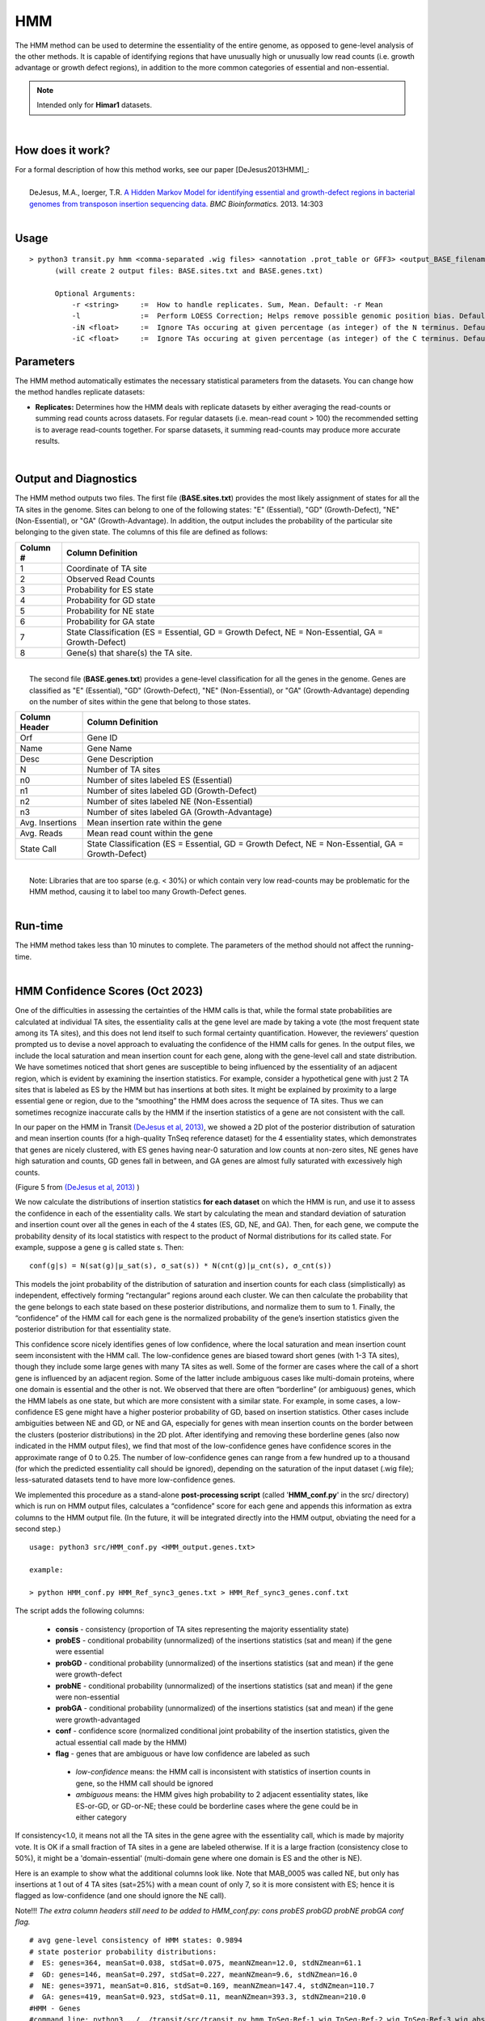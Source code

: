 .. _HMM:

HMM
===

The HMM method can be used to determine the essentiality of the entire genome, as opposed to gene-level analysis of the other methods. It is capable of identifying regions that have unusually high or unusually low read counts (i.e. growth advantage or growth defect regions), in addition to the more common categories of essential and non-essential.

.. NOTE::
   Intended only for **Himar1** datasets.

|

How does it work?
-----------------

| For a formal description of how this method works, see our paper [DeJesus2013HMM]_:
|
|  DeJesus, M.A., Ioerger, T.R. `A Hidden Markov Model for identifying essential and growth-defect regions in bacterial genomes from transposon insertion sequencing data. <http://www.ncbi.nlm.nih.gov/pubmed/24103077>`_ *BMC Bioinformatics.* 2013. 14:303

|


Usage
-----

::


  > python3 transit.py hmm <comma-separated .wig files> <annotation .prot_table or GFF3> <output_BASE_filename>
        (will create 2 output files: BASE.sites.txt and BASE.genes.txt)

        Optional Arguments:
            -r <string>     :=  How to handle replicates. Sum, Mean. Default: -r Mean
            -l              :=  Perform LOESS Correction; Helps remove possible genomic position bias. Default: Off.
            -iN <float>     :=  Ignore TAs occuring at given percentage (as integer) of the N terminus. Default: -iN 0
            -iC <float>     :=  Ignore TAs occuring at given percentage (as integer) of the C terminus. Default: -iC 0


Parameters
----------

The HMM method automatically estimates the necessary statistical
parameters from the datasets. You can change how the method handles
replicate datasets:

-  **Replicates:** Determines how the HMM deals with replicate datasets
   by either averaging the read-counts or summing read counts across
   datasets. For regular datasets (i.e. mean-read count > 100) the
   recommended setting is to average read-counts together. For sparse
   datasets, it summing read-counts may produce more accurate results.

|

Output and Diagnostics
----------------------

| The HMM method outputs two files. The first file (**BASE.sites.txt**) provides the most
  likely assignment of states for all the TA sites in the genome. Sites
  can belong to one of the following states: "E" (Essential), "GD"
  (Growth-Defect), "NE" (Non-Essential), or "GA" (Growth-Advantage). In
  addition, the output includes the probability of the particular site
  belonging to the given state. The columns of this file are defined as
  follows:

+------------+-----------------------------------------------------------------------------------------------------+
| Column #   | Column Definition                                                                                   |
+============+=====================================================================================================+
| 1          | Coordinate of TA site                                                                               |
+------------+-----------------------------------------------------------------------------------------------------+
| 2          | Observed Read Counts                                                                                |
+------------+-----------------------------------------------------------------------------------------------------+
| 3          | Probability for ES state                                                                            |
+------------+-----------------------------------------------------------------------------------------------------+
| 4          | Probability for GD state                                                                            |
+------------+-----------------------------------------------------------------------------------------------------+
| 5          | Probability for NE state                                                                            |
+------------+-----------------------------------------------------------------------------------------------------+
| 6          | Probability for GA state                                                                            |
+------------+-----------------------------------------------------------------------------------------------------+
| 7          | State Classification (ES = Essential, GD = Growth Defect, NE = Non-Essential, GA = Growth-Defect)   |
+------------+-----------------------------------------------------------------------------------------------------+
| 8          | Gene(s) that share(s) the TA site.                                                                  |
+------------+-----------------------------------------------------------------------------------------------------+

|
|  The second file (**BASE.genes.txt**) provides a gene-level classification for all the
  genes in the genome. Genes are classified as "E" (Essential), "GD"
  (Growth-Defect), "NE" (Non-Essential), or "GA" (Growth-Advantage)
  depending on the number of sites within the gene that belong to those
  states.

+-------------------+-----------------------------------------------------------------------------------------------------+
| Column Header     | Column Definition                                                                                   |
+===================+=====================================================================================================+
| Orf               | Gene ID                                                                                             |
+-------------------+-----------------------------------------------------------------------------------------------------+
| Name              | Gene Name                                                                                           |
+-------------------+-----------------------------------------------------------------------------------------------------+
| Desc              | Gene Description                                                                                    |
+-------------------+-----------------------------------------------------------------------------------------------------+
| N                 | Number of TA sites                                                                                  |
+-------------------+-----------------------------------------------------------------------------------------------------+
| n0                | Number of sites labeled ES (Essential)                                                              |
+-------------------+-----------------------------------------------------------------------------------------------------+
| n1                | Number of sites labeled GD (Growth-Defect)                                                          |
+-------------------+-----------------------------------------------------------------------------------------------------+
| n2                | Number of sites labeled NE (Non-Essential)                                                          |
+-------------------+-----------------------------------------------------------------------------------------------------+
| n3                | Number of sites labeled GA (Growth-Advantage)                                                       |
+-------------------+-----------------------------------------------------------------------------------------------------+
| Avg. Insertions   | Mean insertion rate within the gene                                                                 |
+-------------------+-----------------------------------------------------------------------------------------------------+
| Avg. Reads        | Mean read count within the gene                                                                     |
+-------------------+-----------------------------------------------------------------------------------------------------+
| State Call        | State Classification (ES = Essential, GD = Growth Defect, NE = Non-Essential, GA = Growth-Defect)   |
+-------------------+-----------------------------------------------------------------------------------------------------+

|
|  Note: Libraries that are too sparse (e.g. < 30%) or which contain
  very low read-counts may be problematic for the HMM method, causing it
  to label too many Growth-Defect genes.

|

Run-time
--------

| The HMM method takes less than 10 minutes to complete. The parameters
  of the method should not affect the running-time.

|

HMM Confidence Scores (Oct 2023)
---------------------

One of the difficulties in assessing the certainties of the HMM calls
is that, while the formal state probabilities are calculated at
individual TA sites, the essentiality calls at the gene level are made
by taking a vote (the most frequent state among its TA sites), and
this does not lend itself to such formal certainty quantification.
However, the reviewers’ question prompted us to devise a novel
approach to evaluating the confidence of the HMM calls for genes.  In
the output files, we include the local saturation and mean insertion
count for each gene, along with the gene-level call and state
distribution.  We have sometimes noticed that short genes are
susceptible to being influenced by the essentiality of an adjacent
region, which is evident by examining the insertion statistics.  For
example, consider a hypothetical gene with just 2 TA sites that is
labeled as ES by the HMM but has insertions at both sites.  It might
be explained by proximity to a large essential gene or region, due to
the “smoothing” the HMM does across the sequence of TA sites.  Thus we
can sometimes recognize inaccurate calls by the HMM if the insertion
statistics of a gene are not consistent with the call.

In our paper on the HMM in Transit `(DeJesus et al, 2013)
<https://pubmed.ncbi.nlm.nih.gov/24103077/>`_, 
we showed a 2D plot of the posterior distribution of
saturation and mean insertion counts (for a high-quality 
TnSeq reference dataset) for the 4 essentiality states, which demonstrates that
genes are nicely clustered, with ES genes having near-0 saturation and
low counts at non-zero sites, NE genes have high saturation and
counts, GD genes fall in between, and GA genes are almost fully
saturated with excessively high counts.

.. image:: _images/HMM_distributions.png
   :width: 400
   :align: center

(Figure 5 from `(DeJesus et al, 2013) <https://pubmed.ncbi.nlm.nih.gov/24103077/>`_ ) 

We now calculate the distributions of insertion statistics **for each
dataset** on which the HMM is run, 
and use it to assess the confidence in each of the essentiality calls.
We start by calculating the mean and standard
deviation of saturation and insertion count over all the genes in each
of the 4 states (ES, GD, NE, and GA).  Then, for each gene, we compute
the probability density of its local statistics with respect to the
product of Normal distributions for its called state.  For example,
suppose a gene g is called state s.  Then:

::

     conf(g|s) = N(sat(g)|μ_sat(s), σ_sat(s)) * N(cnt(g)|μ_cnt(s), σ_cnt(s))

This models the joint probability of the distribution of saturation
and insertion counts for each class (simplistically) as independent,
effectively forming “rectangular” regions around each cluster.  We can
then calculate the probability that the gene belongs to each state
based on these posterior distributions, and normalize them to sum
to 1.  Finally, the “confidence” of the HMM call for each gene is the
normalized probability of the gene’s insertion statistics given the
posterior distribution for that essentiality state.

This confidence score nicely identifies genes of low confidence, where
the local saturation and mean insertion count seem inconsistent with
the HMM call.  The low-confidence genes are biased toward short genes
(with 1-3 TA sites), though they include some large genes with many TA
sites as well.  Some of the former are cases where the call of a short
gene is influenced by an adjacent region.  Some of the latter include
ambiguous cases like multi-domain proteins, where one domain is
essential and the other is not.  We observed that there are often
“borderline” (or ambiguous) genes, which the HMM labels as one state,
but which are more consistent with a similar state.  For example, in
some cases, a low-confidence ES gene might have a higher posterior
probability of GD, based on insertion statistics.  Other cases include
ambiguities between NE and GD, or NE and GA, especially for genes with
mean insertion counts on the border between the clusters (posterior
distributions) in the 2D plot.  After identifying and removing these
borderline genes (also now indicated in the HMM output files), we find
that most of the low-confidence genes have confidence scores in the
approximate range of 0 to 0.25.  The number of low-confidence genes
can range from a few hundred up to a thousand
(for which the predicted essentiality call should be ignored), 
depending on the
saturation of the input dataset (.wig file); less-saturated datasets
tend to have more low-confidence genes.

We implemented this procedure as a stand-alone **post-processing script**
(called '**HMM_conf.py**' in the src/ directory) which is run on HMM output files,
calculates a “confidence” score for each gene
and appends this information as extra columns to the HMM output file.
(In the future, it will be integrated directly into the HMM output,
obviating the need for a second step.)

::

  usage: python3 src/HMM_conf.py <HMM_output.genes.txt>

  example: 

  > python HMM_conf.py HMM_Ref_sync3_genes.txt > HMM_Ref_sync3_genes.conf.txt

The script adds the following columns:

 * **consis** - consistency (proportion of TA sites representing the majority essentiality state)
 * **probES** - conditional probability (unnormalized) of the insertions statistics (sat and mean) if the gene were essential 
 * **probGD** - conditional probability (unnormalized) of the insertions statistics (sat and mean) if the gene were growth-defect
 * **probNE** - conditional probability (unnormalized) of the insertions statistics (sat and mean) if the gene were non-essential
 * **probGA** - conditional probability (unnormalized) of the insertions statistics (sat and mean) if the gene were growth-advantaged
 * **conf** - confidence score (normalized conditional joint probability of the insertion statistics, given the actual essential call made by the HMM)
 * **flag** - genes that are ambiguous or have low confidence are labeled as such
  * *low-confidence* means: the HMM call is inconsistent with statistics of insertion counts in gene, so the HMM call should be ignored
  * *ambiguous* means: the HMM gives high probability to 2 adjacent essentiality states, like ES-or-GD, or GD-or-NE; these could be borderline cases where the gene could be in either category

If consistency<1.0, it means not all the TA sites in the gene agree with the essentiality call, which is made by majority vote. 
It is OK if a small fraction of TA sites in a gene are labeled otherwise.
If it is a large fraction (consistency close to 50%), it might be a 'domain-essential'
(multi-domain gene where one domain is ES and the other is NE).

Here is an example to show what the additional columns look like.
Note that MAB_0005 was called NE, but only has insertions at 1 out of 4 TA sites
(sat=25%) with a mean count of only 7, so it is more consistent with ES; hence it is
flagged as low-confidence (and one should ignore the NE call).

Note!!! *The extra column headers still need to be added to HMM_conf.py: cons
probES probGD probNE probGA conf flag.*

::

  # avg gene-level consistency of HMM states: 0.9894
  # state posterior probability distributions:
  #  ES: genes=364, meanSat=0.038, stdSat=0.075, meanNZmean=12.0, stdNZmean=61.1
  #  GD: genes=146, meanSat=0.297, stdSat=0.227, meanNZmean=9.6, stdNZmean=16.0
  #  NE: genes=3971, meanSat=0.816, stdSat=0.169, meanNZmean=147.4, stdNZmean=110.7
  #  GA: genes=419, meanSat=0.923, stdSat=0.11, meanNZmean=393.3, stdNZmean=210.0
  #HMM - Genes
  #command line: python3 ../../transit/src/transit.py hmm TnSeq-Ref-1.wig,TnSeq-Ref-2.wig,TnSeq-Ref-3.wig abscessus.prot_table HMM_Ref_sync3.txt -iN 5 -iC 5
  #summary of gene calls: ES=364, GD=146, NE=3971, GA=419, N/A=23
  #key: ES=essential, GD=insertions cause growth-defect, NE=non-essential, GA=insertions confer growth-advantage, N/A=not analyzed (genes with 0 TA sites)
  #ORF     gene annotation                                TAs ES sites GD sites NE sites GA sites saturation   mean call consis probES  probGD   probNE   probGA   conf   flag
  MAB_0001 dnaA Chromosomal replication initiator protein 24  24       0         0        0       0.0417       1.00 ES   1.0  0.22865 0.025725 0.000515 0.000169 0.8965
  MAB_0002 dnaN DNA polymerase III, beta subunit (DnaN)   13  13       0         0        0       0.0769       1.00 ES   1.0  0.13582 0.028284 0.000536 0.000175 0.8241
  MAB_0003 gnD  6-phosphogluconate dehydrogenase Gnd      19   0       0        19        0       0.9474      81.33 NE   1.0  0.00000 0.000000 0.001181 0.000329 0.7870
  MAB_0004 recF DNA replication and repair protein RecF   15   0       0        15        0       0.6667      80.80 NE   1.0  0.00000 0.000000 0.001175 0.000307 0.7926
  MAB_0005 -    hypothetical protein                       4   0       0         4        0       0.2500       7.00 NE   1.0  0.00000 0.052913 0.000661 0.000207 0.0123 low-confidence
  MAB_0006 -    DNA gyrase (subunit B) GyrB               30  30       0         0        0       0.0000       0.00 ES   1.0  0.12864 0.020461 0.000487 0.000161 0.8590
  MAB_0007 -    Hypothetical protein                      24   0       0         0       24       0.9167     456.64 GA   1.0  0.00000 0.000000 0.000145 0.000433 0.7487
  MAB_0008 -    Hypothetical protein                       3   0       0         0        3       0.6667     173.00 GA   1.0  0.00000 0.000000 0.780528 0.219472 0.2195 low-confidence
  MAB_0009 -    Hypothetical protein                       6   0       0         0        6       1.0000     495.83 GA   1.0  0.00000 0.000000 0.157296 0.842704 0.8427 
  MAB_0010c -   Hypothetical protein                      14   0       0         0       14       0.9286     390.08 GA   1.0  0.00000 0.000000 0.435214 0.564786 0.5648 ambiguous
  ...


.. rst-class:: transit_sectionend
----
